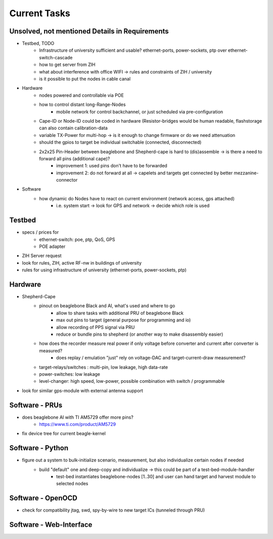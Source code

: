 Current Tasks
=============

Unsolved, not mentioned Details in Requirements
-----------------------------------------------

- Testbed, TODO
   - Infrastructure of university sufficient and usable? ethernet-ports, power-sockets, ptp over ethernet-switch-cascade
   - how to get server from ZIH
   - what about interference with office WIFI -> rules and constraints of ZIH / university
   - is it possible to put the nodes in cable canal
- Hardware
   - nodes powered and controllable via POE
   - how to control distant long-Range-Nodes
      - mobile network for control backchannel, or just scheduled via pre-configuration
   - Cape-ID or Node-ID could be coded in hardware (Resistor-bridges would be human readable, flashstorage can also contain calibration-data
   - variable TX-Power for multi-hop → is it enough to change firmware or do we need attenuation
   - should the gpios to target be individual switchable (connected, disconnected)
   - 2x2x25 Pin-Header between beaglebone and Shepherd-cape is hard to (dis)assemble -> is there a need to forward all pins (additional cape)?
      - improvement 1: used pins don't have to be forwarded
      - improvement 2: do not forward at all -> capelets and targets get connected by better mezzanine-connector
- Software
   - how dynamic do Nodes have to react on current environment (network access, gps attached)
      - i.e. system start → look for GPS and network → decide which role is used

Testbed
-------

- specs / prices for
   - ethernet-switch: poe, ptp, QoS, GPS
   - POE adapter
- ZIH Server request
- look for rules, ZIH, active RF-nw in buildings of university
- rules for using infrastructure of university (ethernet-ports, power-sockets, ptp)

Hardware
--------

- Shepherd-Cape
   - pinout on beaglebone Black and AI, what's used and where to go
      - allow to share tasks with additional PRU of beaglebone Black
      - max out pins to target (general purpose for programming and io)
      - allow recording of PPS signal via PRU
      - reduce or bundle pins to shepherd (or another way to make disassembly easier)
   - how does the recorder measure real power if only voltage before converter and current after converter is measured?
      - does replay / emulation "just" rely on voltage-DAC and target-current-draw measurement?
   - target-relays/switches : multi-pin, low leakage, high data-rate
   - power-switches: low leakage
   - level-changer: high speed, low-power, possible combination with switch / programmable
- look for similar gps-module with external antenna support


Software - PRUs
---------------

- does beaglebone AI with TI AM5729 offer more pins?
   - https://www.ti.com/product/AM5729
- fix device tree for current beagle-kernel

Software - Python
-----------------

- figure out a system to bulk-initialize scenario, measurement, but also individualize certain nodes if needed
   - build "default" one and deep-copy and individualize -> this could be part of a test-bed-module-handler
      - test-bed instantiates beaglebone-nodes [1..30] and user can hand target and harvest module to selected nodes

Software - OpenOCD
------------------

- check for compatibility jtag, swd, spy-by-wire to new target ICs (tunneled through PRU)

Software - Web-Interface
------------------------
